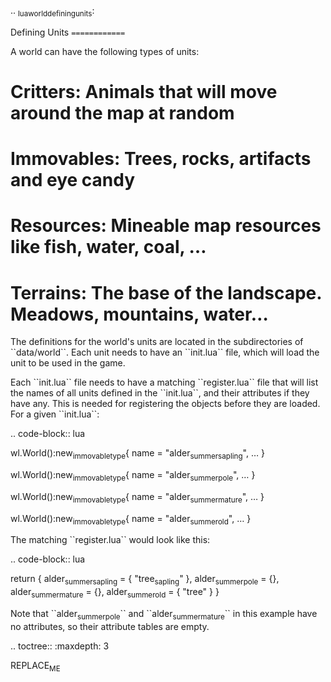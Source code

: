.. _lua_world_defining_units:

Defining Units
==============

A world can have the following types of units:

* **Critters**: Animals that will move around the map at random
* **Immovables**: Trees, rocks, artifacts and eye candy
* **Resources**: Mineable map resources like fish, water, coal, ...
* **Terrains**: The base of the landscape. Meadows, mountains, water...

The definitions for the world's units are located in the subdirectories of
``data/world``. Each unit needs to have an ``init.lua`` file, which will load the unit to be used in the game.

Each ``init.lua`` file needs to have a matching ``register.lua`` file that
will list the names of all units defined in the ``init.lua``, and their attributes if they have any.
This is needed for registering the objects before they are loaded. For a given ``init.lua``:

.. code-block:: lua

   wl.World():new_immovable_type{
      name = "alder_summer_sapling",
      ...
   }

   wl.World():new_immovable_type{
      name = "alder_summer_pole",
      ...
   }

   wl.World():new_immovable_type{
      name = "alder_summer_mature",
      ...
   }

   wl.World():new_immovable_type{
      name = "alder_summer_old",
      ...
   }

The matching ``register.lua`` would look like this:

.. code-block:: lua

   return {
      alder_summer_sapling = { "tree_sapling" },
      alder_summer_pole = {},
      alder_summer_mature = {},
      alder_summer_old = { "tree" }
   }


Note that ``alder_summer_pole`` and ``alder_summer_mature`` in this example have no attributes, so their
attribute tables are empty.

.. toctree::
   :maxdepth: 3

REPLACE_ME
